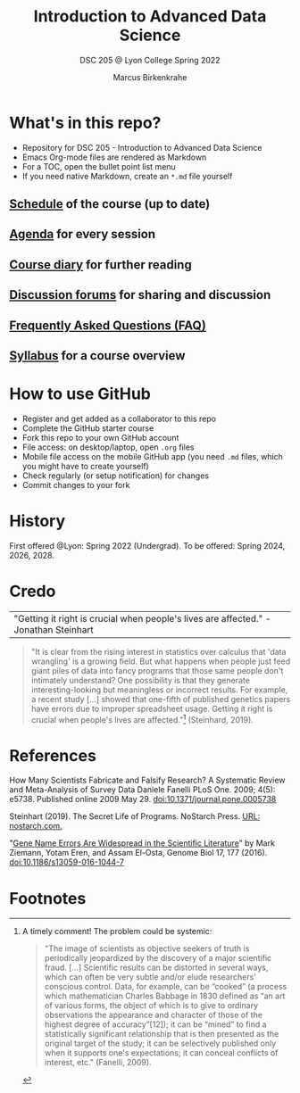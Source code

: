 #+TITLE:Introduction to Advanced Data Science
#+AUTHOR:Marcus Birkenkrahe
#+SUBTITLE: DSC 205 @ Lyon College Spring 2022
#+OPTIONS: toc:nil
* What's in this repo?

  * Repository for DSC 205 - Introduction to Advanced Data Science
  * Emacs Org-mode files are rendered as Markdown
  * For a TOC, open the bullet point list menu
  * If you need native Markdown, create an ~*.md~ file yourself

** [[https://github.com/birkenkrahe/ds205/blob/main/schedule.org][Schedule]] of the course (up to date)
** [[https://github.com/birkenkrahe/ds205/blob/main/agenda.org][Agenda]] for every session
** [[https://github.com/birkenkrahe/ds205/blob/main/diary.org][Course diary]] for further reading
** [[https://github.com/birkenkrahe/ds205/discussions][Discussion forums]] for sharing and discussion
** [[https://github.com/birkenkrahe/ds205/blob/main/FAQ.org][Frequently Asked Questions (FAQ)]]
** [[https://github.com/birkenkrahe/ds205/blob/main/syllabus.org][Syllabus]] for a course overview
* How to use GitHub

  * Register and get added as a collaborator to this repo
  * Complete the GitHub starter course
  * Fork this repo to your own GitHub account
  * File access: on desktop/laptop, open ~.org~ files
  * Mobile file access on the mobile GitHub app (you need ~.md~ files,
    which you might have to create yourself)
  * Check regularly (or setup notification) for changes
  * Commit changes to your fork

* History

  First offered @Lyon: Spring 2022 (Undergrad). To be offered:
  Spring 2024, 2026, 2028.

* Credo

  | "Getting it right is crucial when people's lives are affected." -Jonathan Steinhart |


  #+begin_quote
  "It is clear from the rising interest in statistics over calculus
  that 'data wrangling' is a growing field. But what happens when
  people just feed giant piles of data into fancy programs that those
  same people don't intimately understand? One possibility is that
  they generate interesting-looking but meaningless or incorrect
  results. For example, a recent study [...] showed that one-fifth of
  published genetics papers have errors due to improper spreadsheet
  usage. Getting it right is crucial when people's lives are
  affected."[fn:2] (Steinhard, 2019).
  #+end_quote

* References

  How Many Scientists Fabricate and Falsify Research? A Systematic
  Review and Meta-Analysis of Survey Data Daniele Fanelli PLoS
  One. 2009; 4(5): e5738. Published online 2009
  May 29. doi:10.1371/journal.pone.0005738

  Steinhart (2019). The Secret Life of Programs. NoStarch Press. [[https://nostarch.com/foundationsofcomp][URL:
  nostarch.com.]]

  "[[https://genomebiology.biomedcentral.com/articles/10.1186/s13059-016-1044-7][Gene Name Errors Are Widespread in the Scientific Literature]]" by
  Mark Ziemann, Yotam Eren, and Assam El-Osta, Genome Biol 17, 177
  (2016). [[https://doi.org/10.1186/s13059-016-1044-7][doi:10.1186/s13059-016-1044-7]]

* Footnotes

[fn:2]A timely comment! The problem could be systemic:
#+begin_quote
"The image of scientists as objective seekers of truth is periodically
jeopardized by the discovery of a major scientific fraud. [...]
Scientific results can be distorted in several ways, which can often
be very subtle and/or elude researchers' conscious control. Data, for
example, can be “cooked” (a process which mathematician Charles
Babbage in 1830 defined as “an art of various forms, the object of
which is to give to ordinary observations the appearance and character
of those of the highest degree of accuracy”[12]); it can be “mined” to
find a statistically significant relationship that is then presented
as the original target of the study; it can be selectively published
only when it supports one's expectations; it can conceal conflicts of
interest, etc." (Fanelli, 2009).
#+end_quote
